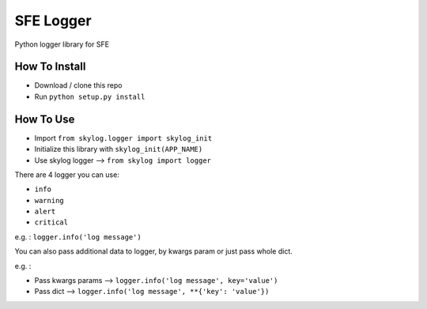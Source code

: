==========
SFE Logger
==========

Python logger library for SFE


How To Install
==============

- Download / clone this repo
- Run ``python setup.py install``


How To Use
==========

- Import ``from skylog.logger import skylog_init``
- Initialize this library with ``skylog_init(APP_NAME)``
- Use skylog logger --> ``from skylog import logger``

There are 4 logger you can use:

- ``info``
- ``warning``
- ``alert``
- ``critical``

e.g. : ``logger.info('log message')``

You can also pass additional data to logger, by kwargs param or just pass whole dict.

e.g. :

- Pass kwargs params --> ``logger.info('log message', key='value')``
- Pass dict --> ``logger.info('log message', **{'key': 'value'})``
